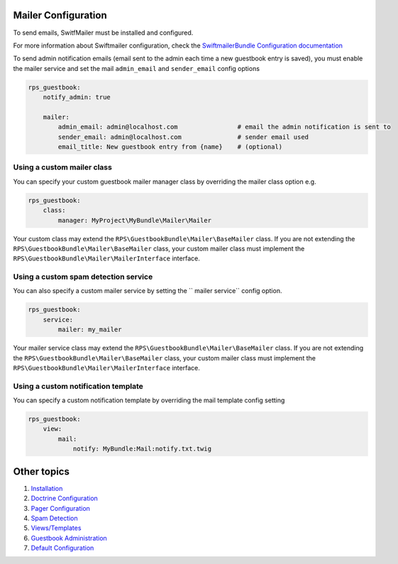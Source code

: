 Mailer Configuration
====================

To send emails, SwitfMailer must be installed and configured.

For more information about Swiftmailer configuration,
check the `SwiftmailerBundle Configuration documentation`_

.. _`SwiftmailerBundle Configuration documentation`: http://symfony.com/doc/current/reference/configuration/swiftmailer.html

To send admin notification emails (email sent to the admin each time a new guestbook entry is saved),
you must enable the mailer service and set the mail ``admin_email`` and ``sender_email`` config options

.. code-block:: yml

    rps_guestbook:
        notify_admin: true

        mailer:
            admin_email: admin@localhost.com                # email the admin notification is sent to
            sender_email: admin@localhost.com               # sender email used
            email_title: New guestbook entry from {name}    # (optional)


Using a custom mailer class
---------------------------
You can specify your custom guestbook mailer manager class by overriding the mailer class option e.g.

.. code-block:: yml

    rps_guestbook:
        class:
            manager: MyProject\MyBundle\Mailer\Mailer

Your custom class may extend the ``RPS\GuestbookBundle\Mailer\BaseMailer`` class. If you are not extending the
``RPS\GuestbookBundle\Mailer\BaseMailer`` class, your custom mailer class must implement the
``RPS\GuestbookBundle\Mailer\MailerInterface`` interface.


Using a custom spam detection service
-------------------------------------

You can also specify a custom mailer service by setting the `` mailer service`` config option.

.. code-block:: yml

    rps_guestbook:
        service:
            mailer: my_mailer

Your mailer service class may extend the ``RPS\GuestbookBundle\Mailer\BaseMailer`` class. If you are not extending the
``RPS\GuestbookBundle\Mailer\BaseMailer`` class, your custom mailer class must implement the
``RPS\GuestbookBundle\Mailer\MailerInterface`` interface.


Using a custom notification template
------------------------------------

You can specify a custom notification template by overriding the mail template config setting

.. code-block:: yml

    rps_guestbook:
        view:
            mail:
                notify: MyBundle:Mail:notify.txt.twig


Other topics
============

#. `Installation`_

#. `Doctrine Configuration`_

#. `Pager Configuration`_

#. `Spam Detection`_

#. `Views/Templates`_

#. `Guestbook Administration`_

#. `Default Configuration`_

.. _Installation: Resources/doc/index.rst
.. _`Doctrine Configuration`: Resources/doc/doctrine.rst
.. _`Pager Configuration`: Resources/doc/pager.rst
.. _`Spam Detection`: Resources/doc/spam_detection.rst
.. _`Views/Templates`: Resources/doc/views.rst
.. _`Guestbook Administration`: Resources/doc/admin.rst
.. _`Default Configuration`: Resources/doc/default_configuration.rst
